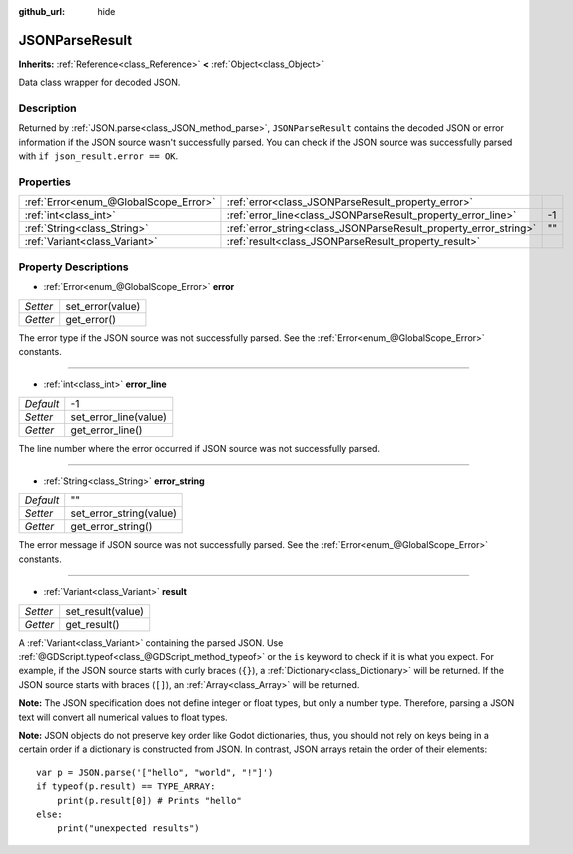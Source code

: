 :github_url: hide

.. Generated automatically by doc/tools/makerst.py in Godot's source tree.
.. DO NOT EDIT THIS FILE, but the JSONParseResult.xml source instead.
.. The source is found in doc/classes or modules/<name>/doc_classes.

.. _class_JSONParseResult:

JSONParseResult
===============

**Inherits:** :ref:`Reference<class_Reference>` **<** :ref:`Object<class_Object>`

Data class wrapper for decoded JSON.

Description
-----------

Returned by :ref:`JSON.parse<class_JSON_method_parse>`, ``JSONParseResult`` contains the decoded JSON or error information if the JSON source wasn't successfully parsed. You can check if the JSON source was successfully parsed with ``if json_result.error == OK``.

Properties
----------

+---------------------------------------+------------------------------------------------------------------+----+
| :ref:`Error<enum_@GlobalScope_Error>` | :ref:`error<class_JSONParseResult_property_error>`               |    |
+---------------------------------------+------------------------------------------------------------------+----+
| :ref:`int<class_int>`                 | :ref:`error_line<class_JSONParseResult_property_error_line>`     | -1 |
+---------------------------------------+------------------------------------------------------------------+----+
| :ref:`String<class_String>`           | :ref:`error_string<class_JSONParseResult_property_error_string>` | "" |
+---------------------------------------+------------------------------------------------------------------+----+
| :ref:`Variant<class_Variant>`         | :ref:`result<class_JSONParseResult_property_result>`             |    |
+---------------------------------------+------------------------------------------------------------------+----+

Property Descriptions
---------------------

.. _class_JSONParseResult_property_error:

- :ref:`Error<enum_@GlobalScope_Error>` **error**

+----------+------------------+
| *Setter* | set_error(value) |
+----------+------------------+
| *Getter* | get_error()      |
+----------+------------------+

The error type if the JSON source was not successfully parsed. See the :ref:`Error<enum_@GlobalScope_Error>` constants.

----

.. _class_JSONParseResult_property_error_line:

- :ref:`int<class_int>` **error_line**

+-----------+-----------------------+
| *Default* | -1                    |
+-----------+-----------------------+
| *Setter*  | set_error_line(value) |
+-----------+-----------------------+
| *Getter*  | get_error_line()      |
+-----------+-----------------------+

The line number where the error occurred if JSON source was not successfully parsed.

----

.. _class_JSONParseResult_property_error_string:

- :ref:`String<class_String>` **error_string**

+-----------+-------------------------+
| *Default* | ""                      |
+-----------+-------------------------+
| *Setter*  | set_error_string(value) |
+-----------+-------------------------+
| *Getter*  | get_error_string()      |
+-----------+-------------------------+

The error message if JSON source was not successfully parsed. See the :ref:`Error<enum_@GlobalScope_Error>` constants.

----

.. _class_JSONParseResult_property_result:

- :ref:`Variant<class_Variant>` **result**

+----------+-------------------+
| *Setter* | set_result(value) |
+----------+-------------------+
| *Getter* | get_result()      |
+----------+-------------------+

A :ref:`Variant<class_Variant>` containing the parsed JSON. Use :ref:`@GDScript.typeof<class_@GDScript_method_typeof>` or the ``is`` keyword to check if it is what you expect. For example, if the JSON source starts with curly braces (``{}``), a :ref:`Dictionary<class_Dictionary>` will be returned. If the JSON source starts with braces (``[]``), an :ref:`Array<class_Array>` will be returned.

**Note:** The JSON specification does not define integer or float types, but only a number type. Therefore, parsing a JSON text will convert all numerical values to float types.

**Note:** JSON objects do not preserve key order like Godot dictionaries, thus, you should not rely on keys being in a certain order if a dictionary is constructed from JSON. In contrast, JSON arrays retain the order of their elements:

::

    var p = JSON.parse('["hello", "world", "!"]')
    if typeof(p.result) == TYPE_ARRAY:
        print(p.result[0]) # Prints "hello"
    else:
        print("unexpected results")

